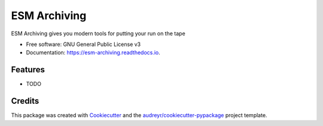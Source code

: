 =============
ESM Archiving
=============


.. image:: https://img.shields.io/pypi/v/esm_archiving.svg
        :target: https://pypi.python.org/pypi/esm_archiving

.. image:: https://img.shields.io/travis/pgierz/esm_archiving.svg
        :target: https://travis-ci.org/pgierz/esm_archiving

.. image:: https://readthedocs.org/projects/esm-archiving/badge/?version=latest
        :target: https://esm-archiving.readthedocs.io/en/latest/?badge=latest
        :alt: Documentation Status




ESM Archiving gives you modern tools for putting your run on the tape


* Free software: GNU General Public License v3
* Documentation: https://esm-archiving.readthedocs.io.


Features
--------

* TODO

Credits
-------

This package was created with Cookiecutter_ and the `audreyr/cookiecutter-pypackage`_ project template.

.. _Cookiecutter: https://github.com/audreyr/cookiecutter
.. _`audreyr/cookiecutter-pypackage`: https://github.com/audreyr/cookiecutter-pypackage
